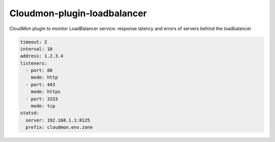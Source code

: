 Cloudmon-plugin-loadbalancer
============================

CloudMon plugin to monitor LoadBalancer service: response latency and errors of
servers behind the loadbalancer

.. code-block:: yaml

   timeout: 2
   interval: 10
   address: 1.2.3.4
   listeners:
     - port: 80
       mode: http
     - port: 443
       mode: https
     - port: 3333
       mode: tcp
   statsd:
     server: 192.168.1.1:8125
     prefix: cloudmon.env.zone
